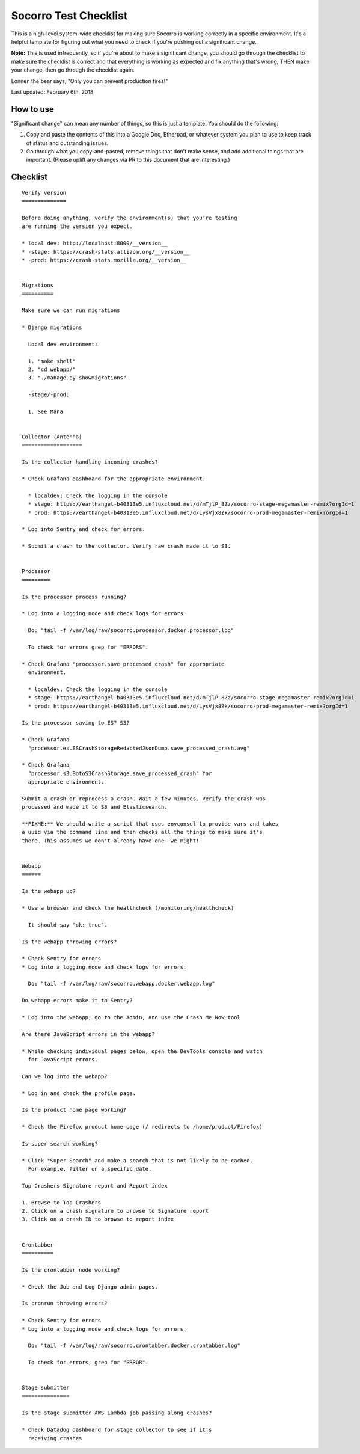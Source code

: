 .. _socorro-test-checklist-chapter:

======================
Socorro Test Checklist
======================

This is a high-level system-wide checklist for making sure Socorro is working
correctly in a specific environment. It's a helpful template for figuring out
what you need to check if you're pushing out a significant change.

**Note:** This is used infrequently, so if you're about to make a significant change,
you should go through the checklist to make sure the checklist is correct and
that everything is working as expected and fix anything that's wrong, THEN
make your change, then go through the checklist again.

Lonnen the bear says, "Only you can prevent production fires!"

Last updated: February 6th, 2018


How to use
==========

"Significant change" can mean any number of things, so this is just a template.
You should do the following:

1. Copy and paste the contents of this into a Google Doc, Etherpad, or
   whatever system you plan to use to keep track of status and outstanding
   issues.

2. Go through what you copy-and-pasted, remove things that don't make sense,
   and add additional things that are important. (Please uplift any changes
   via PR to this document that are interesting.)


Checklist
=========

::

    Verify version
    ==============

    Before doing anything, verify the environment(s) that you're testing
    are running the version you expect.

    * local dev: http://localhost:8000/__version__
    * -stage: https://crash-stats.allizom.org/__version__
    * -prod: https://crash-stats.mozilla.org/__version__


    Migrations
    ==========

    Make sure we can run migrations

    * Django migrations

      Local dev environment:

      1. "make shell"
      2. "cd webapp/"
      3. "./manage.py showmigrations"

      -stage/-prod:

      1. See Mana


    Collector (Antenna)
    ===================

    Is the collector handling incoming crashes?

    * Check Grafana dashboard for the appropriate environment.

      * localdev: Check the logging in the console
      * stage: https://earthangel-b40313e5.influxcloud.net/d/mTjlP_8Zz/socorro-stage-megamaster-remix?orgId=1
      * prod: https://earthangel-b40313e5.influxcloud.net/d/LysVjx8Zk/socorro-prod-megamaster-remix?orgId=1

    * Log into Sentry and check for errors.

    * Submit a crash to the collector. Verify raw crash made it to S3.


    Processor
    =========

    Is the processor process running?

    * Log into a logging node and check logs for errors:

      Do: "tail -f /var/log/raw/socorro.processor.docker.processor.log"

      To check for errors grep for "ERRORS".

    * Check Grafana "processor.save_processed_crash" for appropriate
      environment.

      * localdev: Check the logging in the console
      * stage: https://earthangel-b40313e5.influxcloud.net/d/mTjlP_8Zz/socorro-stage-megamaster-remix?orgId=1
      * prod: https://earthangel-b40313e5.influxcloud.net/d/LysVjx8Zk/socorro-prod-megamaster-remix?orgId=1

    Is the processor saving to ES? S3?

    * Check Grafana
      "processor.es.ESCrashStorageRedactedJsonDump.save_processed_crash.avg"

    * Check Grafana
      "processor.s3.BotoS3CrashStorage.save_processed_crash" for
      appropriate environment.

    Submit a crash or reprocess a crash. Wait a few minutes. Verify the crash was
    processed and made it to S3 and Elasticsearch.

    **FIXME:** We should write a script that uses envconsul to provide vars and takes
    a uuid via the command line and then checks all the things to make sure it's
    there. This assumes we don't already have one--we might!


    Webapp
    ======

    Is the webapp up?

    * Use a browser and check the healthcheck (/monitoring/healthcheck)

      It should say "ok: true".

    Is the webapp throwing errors?

    * Check Sentry for errors
    * Log into a logging node and check logs for errors:

      Do: "tail -f /var/log/raw/socorro.webapp.docker.webapp.log"

    Do webapp errors make it to Sentry?

    * Log into the webapp, go to the Admin, and use the Crash Me Now tool

    Are there JavaScript errors in the webapp?

    * While checking individual pages below, open the DevTools console and watch
      for JavaScript errors.

    Can we log into the webapp?

    * Log in and check the profile page.

    Is the product home page working?

    * Check the Firefox product home page (/ redirects to /home/product/Firefox)

    Is super search working?

    * Click "Super Search" and make a search that is not likely to be cached.
      For example, filter on a specific date.

    Top Crashers Signature report and Report index

    1. Browse to Top Crashers
    2. Click on a crash signature to browse to Signature report
    3. Click on a crash ID to browse to report index


    Crontabber
    ==========

    Is the crontabber node working?

    * Check the Job and Log Django admin pages.

    Is cronrun throwing errors?

    * Check Sentry for errors
    * Log into a logging node and check logs for errors:

      Do: "tail -f /var/log/raw/socorro.crontabber.docker.crontabber.log"

      To check for errors, grep for "ERROR".


    Stage submitter
    ===============

    Is the stage submitter AWS Lambda job passing along crashes?

    * Check Datadog dashboard for stage collector to see if it's
      receiving crashes
